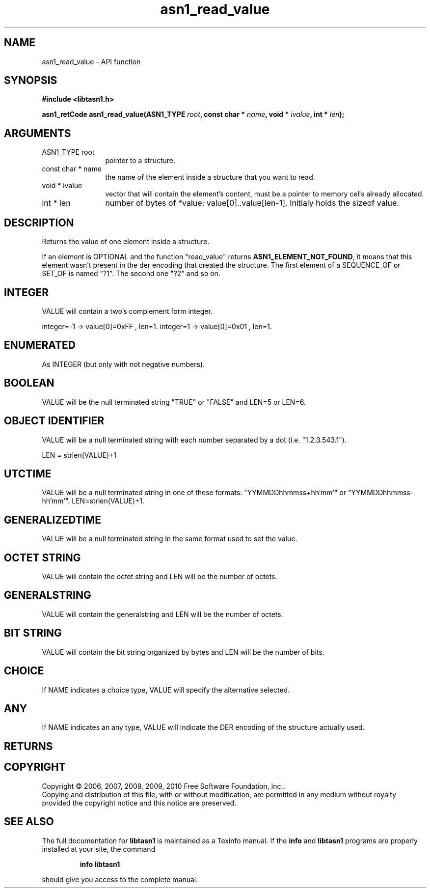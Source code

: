.\" DO NOT MODIFY THIS FILE!  It was generated by gdoc.
.TH "asn1_read_value" 3 "2.5" "libtasn1" "libtasn1"
.SH NAME
asn1_read_value \- API function
.SH SYNOPSIS
.B #include <libtasn1.h>
.sp
.BI "asn1_retCode asn1_read_value(ASN1_TYPE " root ", const char * " name ", void * " ivalue ", int * " len ");"
.SH ARGUMENTS
.IP "ASN1_TYPE root" 12
pointer to a structure.
.IP "const char * name" 12
the name of the element inside a structure that you want to read.
.IP "void * ivalue" 12
vector that will contain the element's content, must be a
pointer to memory cells already allocated.
.IP "int * len" 12
number of bytes of *value: value[0]..value[len\-1]. Initialy
holds the sizeof value.
.SH "DESCRIPTION"
Returns the value of one element inside a structure.

If an element is OPTIONAL and the function "read_value" returns
\fBASN1_ELEMENT_NOT_FOUND\fP, it means that this element wasn't present
in the der encoding that created the structure.  The first element
of a SEQUENCE_OF or SET_OF is named "?1". The second one "?2" and
so on.
.SH "INTEGER"
VALUE will contain a two's complement form integer.

integer=\-1  \-> value[0]=0xFF , len=1.
integer=1   \-> value[0]=0x01 , len=1.
.SH "ENUMERATED"
As INTEGER (but only with not negative numbers).
.SH "BOOLEAN"
VALUE will be the null terminated string "TRUE" or
"FALSE" and LEN=5 or LEN=6.
.SH "OBJECT IDENTIFIER"
VALUE will be a null terminated string with
each number separated by a dot (i.e. "1.2.3.543.1").

LEN = strlen(VALUE)+1
.SH "UTCTIME"
VALUE will be a null terminated string in one of these
formats: "YYMMDDhhmmss+hh'mm'" or "YYMMDDhhmmss\-hh'mm'".
LEN=strlen(VALUE)+1.
.SH "GENERALIZEDTIME"
VALUE will be a null terminated string in the
same format used to set the value.
.SH "OCTET STRING"
VALUE will contain the octet string and LEN will be
the number of octets.
.SH "GENERALSTRING"
VALUE will contain the generalstring and LEN will
be the number of octets.
.SH "BIT STRING"
VALUE will contain the bit string organized by bytes
and LEN will be the number of bits.
.SH "CHOICE"
If NAME indicates a choice type, VALUE will specify the
alternative selected.
.SH "ANY"
If NAME indicates an any type, VALUE will indicate the DER
encoding of the structure actually used.
.SH "RETURNS"
.SH COPYRIGHT
Copyright \(co 2006, 2007, 2008, 2009, 2010 Free Software Foundation, Inc..
.br
Copying and distribution of this file, with or without modification,
are permitted in any medium without royalty provided the copyright
notice and this notice are preserved.
.SH "SEE ALSO"
The full documentation for
.B libtasn1
is maintained as a Texinfo manual.  If the
.B info
and
.B libtasn1
programs are properly installed at your site, the command
.IP
.B info libtasn1
.PP
should give you access to the complete manual.
